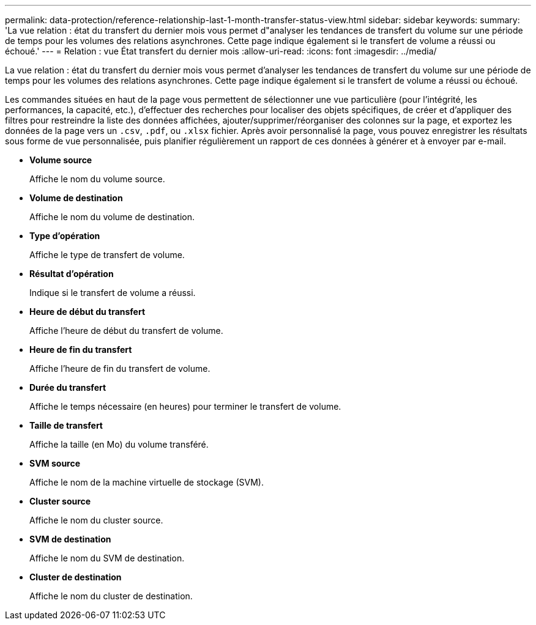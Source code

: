 ---
permalink: data-protection/reference-relationship-last-1-month-transfer-status-view.html 
sidebar: sidebar 
keywords:  
summary: 'La vue relation : état du transfert du dernier mois vous permet d"analyser les tendances de transfert du volume sur une période de temps pour les volumes des relations asynchrones. Cette page indique également si le transfert de volume a réussi ou échoué.' 
---
= Relation : vue État transfert du dernier mois
:allow-uri-read: 
:icons: font
:imagesdir: ../media/


[role="lead"]
La vue relation : état du transfert du dernier mois vous permet d'analyser les tendances de transfert du volume sur une période de temps pour les volumes des relations asynchrones. Cette page indique également si le transfert de volume a réussi ou échoué.

Les commandes situées en haut de la page vous permettent de sélectionner une vue particulière (pour l'intégrité, les performances, la capacité, etc.), d'effectuer des recherches pour localiser des objets spécifiques, de créer et d'appliquer des filtres pour restreindre la liste des données affichées, ajouter/supprimer/réorganiser des colonnes sur la page, et exportez les données de la page vers un `.csv`, `.pdf`, ou `.xlsx` fichier. Après avoir personnalisé la page, vous pouvez enregistrer les résultats sous forme de vue personnalisée, puis planifier régulièrement un rapport de ces données à générer et à envoyer par e-mail.

* *Volume source*
+
Affiche le nom du volume source.

* *Volume de destination*
+
Affiche le nom du volume de destination.

* *Type d'opération*
+
Affiche le type de transfert de volume.

* *Résultat d'opération*
+
Indique si le transfert de volume a réussi.

* *Heure de début du transfert*
+
Affiche l'heure de début du transfert de volume.

* *Heure de fin du transfert*
+
Affiche l'heure de fin du transfert de volume.

* *Durée du transfert*
+
Affiche le temps nécessaire (en heures) pour terminer le transfert de volume.

* *Taille de transfert*
+
Affiche la taille (en Mo) du volume transféré.

* *SVM source*
+
Affiche le nom de la machine virtuelle de stockage (SVM).

* *Cluster source*
+
Affiche le nom du cluster source.

* *SVM de destination*
+
Affiche le nom du SVM de destination.

* *Cluster de destination*
+
Affiche le nom du cluster de destination.


